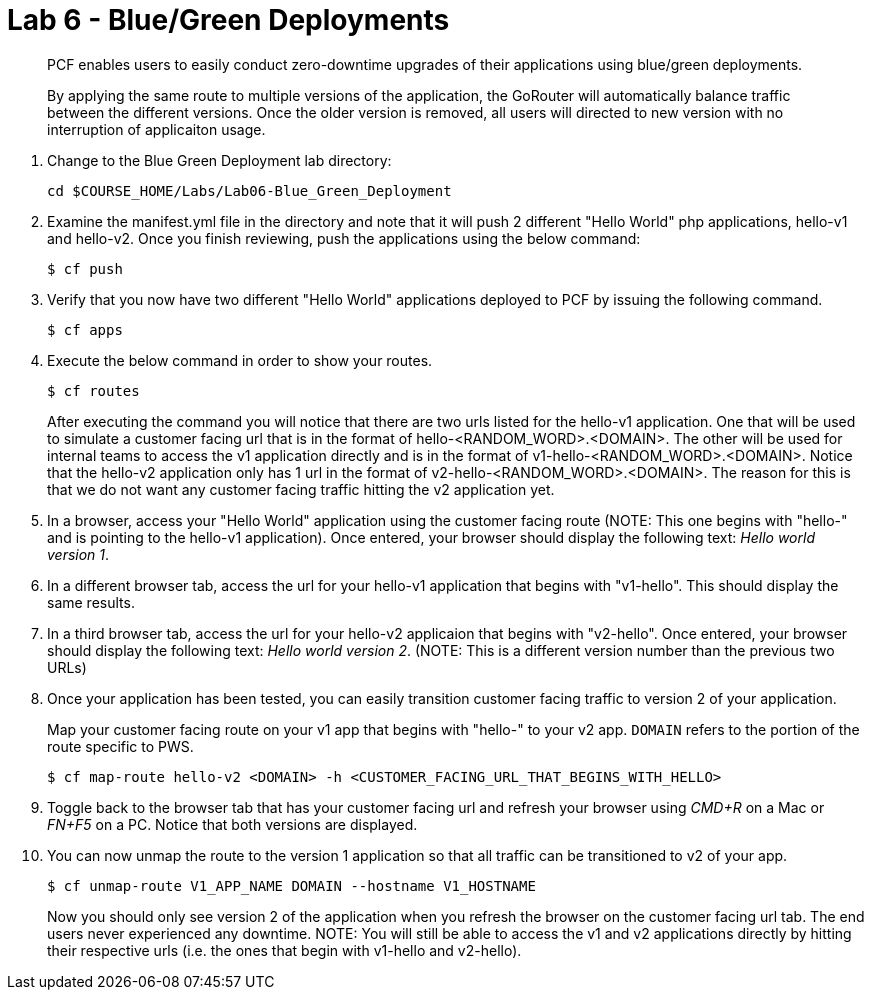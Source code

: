 :compat-mode:
= Lab 6 - Blue/Green Deployments

[abstract]
--
PCF enables users to easily conduct zero-downtime upgrades of their applications using blue/green deployments.

By applying the same route to multiple versions of the application, the GoRouter will automatically balance traffic between the different versions. Once the older version is removed, all users will directed to new version with no interruption of applicaiton usage. 
--
. Change to the Blue Green Deployment lab directory:
+
----
cd $COURSE_HOME/Labs/Lab06-Blue_Green_Deployment
----
. Examine the manifest.yml file in the directory and note that it will push 2 different "Hello World" php applications, hello-v1 and hello-v2.  Once you finish reviewing, push the applications using the below command:
+
----
$ cf push 
----
. Verify that you now have two different "Hello World" applications deployed to PCF by issuing the following command.  
+
----
$ cf apps
----

. Execute the below command in order to show your routes.
+
----
$ cf routes
----
+
After executing the command you will notice that there are two urls listed for the hello-v1 application.  One that will be used to simulate a customer facing url that is in the format of hello-<RANDOM_WORD>.<DOMAIN>.  The other will be used for internal teams to access the v1 application directly and is in the format of v1-hello-<RANDOM_WORD>.<DOMAIN>.  Notice that the hello-v2 application only has 1 url in the format of v2-hello-<RANDOM_WORD>.<DOMAIN>.  The reason for this is that we do not want any customer facing traffic hitting the v2 application yet.
+
. In a browser, access your "Hello World" application using the customer facing route (NOTE: This one begins with "hello-" and is pointing to the hello-v1 application). Once entered, your browser should display the following text: _Hello world version 1_.
. In a different browser tab, access the url for your hello-v1 application that begins with "v1-hello".  This should display the same results.
. In a third browser tab, access the url for your hello-v2 applicaion that begins with "v2-hello".  Once entered, your browser should display the following text: _Hello world version 2_. (NOTE: This is a different version number than the previous two URLs)
. Once your application has been tested, you can easily transition customer facing traffic to version 2 of your application.
+
Map your customer facing route on your v1 app that begins with "hello-" to your v2 app. `DOMAIN` refers to the portion of the route specific to PWS. 
+
----
$ cf map-route hello-v2 <DOMAIN> -h <CUSTOMER_FACING_URL_THAT_BEGINS_WITH_HELLO>
----
+
. Toggle back to the browser tab that has your customer facing url and refresh your browser using _CMD+R_ on a Mac or _FN+F5_ on a PC.  Notice that both versions are displayed.
. You can now unmap the route to the version 1 application so that all traffic can be transitioned to v2 of your app.
+
----
$ cf unmap-route V1_APP_NAME DOMAIN --hostname V1_HOSTNAME
----
+
Now you should only see version 2 of the application when you refresh the browser on the customer facing url tab. The end users never experienced any downtime.  NOTE: You will still be able to access the v1 and v2 applications directly by hitting their respective urls (i.e. the ones that begin with v1-hello and v2-hello).

